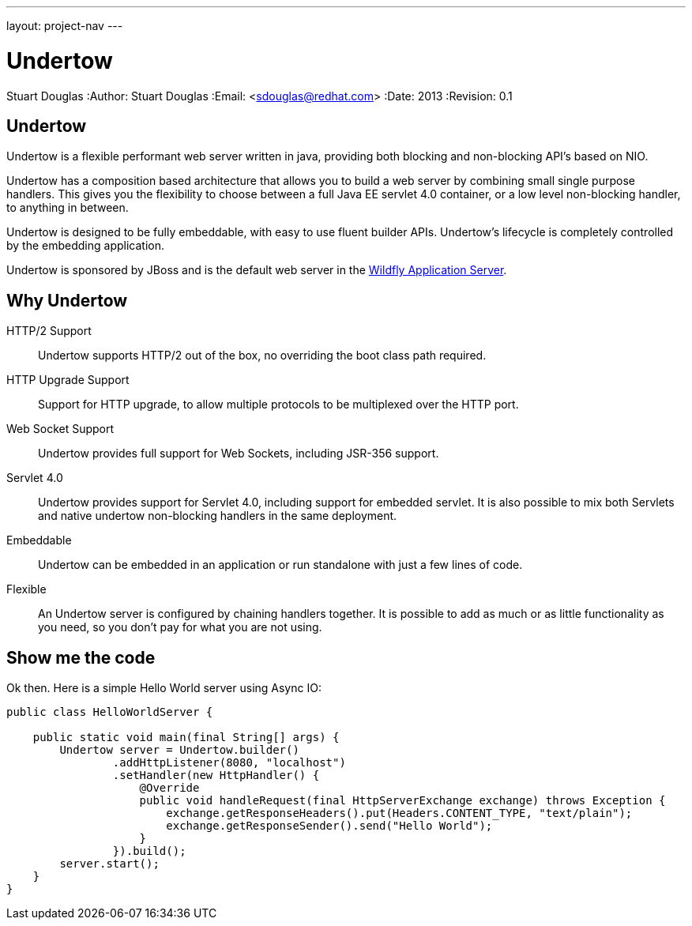 ---
layout: project-nav
---

Undertow
========
Stuart Douglas
:Author:    Stuart Douglas
:Email:     <sdouglas@redhat.com>
:Date:      2013
:Revision:  0.1

Undertow
--------

Undertow is a flexible performant web server written in java, providing both blocking and non-blocking API's based on NIO.

Undertow has a composition based architecture that allows you to build a web server by combining small single purpose
handlers. This gives you the flexibility to choose between a full Java EE servlet 4.0 container, or a low level non-blocking
handler, to anything in between.

Undertow is designed to be fully embeddable, with easy to use fluent builder APIs. Undertow's lifecycle is completely
controlled by the embedding application.

Undertow is sponsored by JBoss and is the default web server in the link:https://github.com/wildfly/wildfly[Wildfly Application Server].

Why Undertow
------------

HTTP/2 Support::
Undertow supports HTTP/2 out of the box, no overriding the boot class path required.

HTTP Upgrade Support::
Support for HTTP upgrade, to allow multiple protocols to be multiplexed over the HTTP port.

Web Socket Support::
Undertow provides full support for Web Sockets, including JSR-356 support.

Servlet 4.0::
Undertow provides support for Servlet 4.0, including support for embedded servlet. It is also possible to mix both
Servlets and native undertow non-blocking handlers in the same deployment.

Embeddable::
Undertow can be embedded in an application or run standalone with just a few lines of code.

Flexible::
An Undertow server is configured by chaining handlers together. It is possible to add as much or as little functionality
as you need, so you don't pay for what you are not using.

Show me the code
----------------

Ok then. Here is a simple Hello World server using Async IO:

[source,java]
----
public class HelloWorldServer {

    public static void main(final String[] args) {
        Undertow server = Undertow.builder()
                .addHttpListener(8080, "localhost")
                .setHandler(new HttpHandler() {
                    @Override
                    public void handleRequest(final HttpServerExchange exchange) throws Exception {
                        exchange.getResponseHeaders().put(Headers.CONTENT_TYPE, "text/plain");
                        exchange.getResponseSender().send("Hello World");
                    }
                }).build();
        server.start();
    }
}
----

